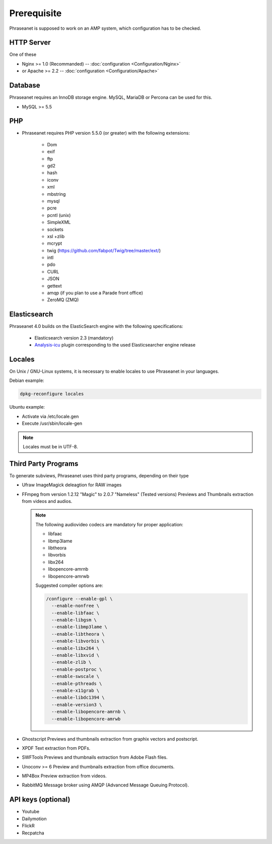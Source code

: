 Prerequisite
============

Phraseanet is supposed to work on an AMP system, which configuration has to
be checked.

HTTP Server
------------

One of these

* Nginx >= 1.0 (Recommanded) -- :doc:`configuration <Configuration/Nginx>`
* or Apache >= 2.2 -- :doc:`configuration <Configuration/Apache>`

Database
--------

Phraseanet requires an InnoDB storage engine. MySQL, MariaDB or Percona can be
used for this.

* MySQL >= 5.5

PHP
---

* Phraseanet requires PHP version 5.5.0 (or greater) with the following
  extensions:

    * Dom
    * exif
    * ftp
    * gd2
    * hash
    * iconv
    * xml
    * mbstring
    * mysql
    * pcre
    * pcntl (unix)
    * SimpleXML
    * sockets
    * xsl +zlib
    * mcrypt
    * twig (https://github.com/fabpot/Twig/tree/master/ext/)
    * intl
    * pdo
    * CURL
    * JSON
    * gettext
    * amqp (if you plan to use a Parade front office)
    * ZeroMQ (ZMQ)

.. _Installer-Elasticsearch:

Elasticsearch
-------------

Phraseanet 4.0 builds on the ElasticSearch engine with the following
specifications:

    * Elasticsearch version 2.3 (mandatory)
    * `Analysis-icu`_ plugin corresponding to the used Elasticsearcher engine
      release

Locales
-------

On Unix / GNU-Linux systems, it is necessary to enable locales to use
Phraseanet in your languages.

Debian example:

.. code-block:: bash

    dpkg-reconfigure locales

Ubuntu example:

* Activate via /etc/locale.gen
* Execute /usr/sbin/locale-gen

.. note::

    Locales must be in UTF-8.

Third Party Programs
--------------------

To generate subviews, Phraseanet uses third party programs, depending
on their type

* Ufraw
  ImageMagick deleagtion for RAW images

* FFmpeg from version 1.2.12 "Magic" to 2.0.7 "Nameless" (Tested versions)
  Previews and Thumbnails extraction from videos and audios.

  .. note::

      The following audiovideo codecs are mandatory for proper application:

      * libfaac
      * libmp3lame
      * libtheora
      * libvorbis
      * libx264
      * libopencore-amrnb
      * libopencore-amrwb

      Suggested compiler options are:

      .. code-block:: bash

          /configure --enable-gpl \
            --enable-nonfree \
            --enable-libfaac \
            --enable-libgsm \
            --enable-libmp3lame \
            --enable-libtheora \
            --enable-libvorbis \
            --enable-libx264 \
            --enable-libxvid \
            --enable-zlib \
            --enable-postproc \
            --enable-swscale \
            --enable-pthreads \
            --enable-x11grab \
            --enable-libdc1394 \
            --enable-version3 \
            --enable-libopencore-amrnb \
            --enable-libopencore-amrwb

* Ghostscript
  Previews and thumbnails extraction from graphix vectors and postscript.

* XPDF
  Text extraction from PDFs.

* SWFTools
  Previews and thumbnails extraction from Adobe Flash files.

* Unoconv >= 6
  Preview and thumbnails extraction from office documents.

* MP4Box
  Preview extraction from videos.

* RabbitMQ
  Message broker using AMQP (Advanced Message Queuing Protocol).

API keys (optional)
--------------------

* Youtube
* Dailymotion
* FlickR
* Recpatcha

.. _Analysis-icu: https://github.com/elastic/elasticsearch-analysis-icu
